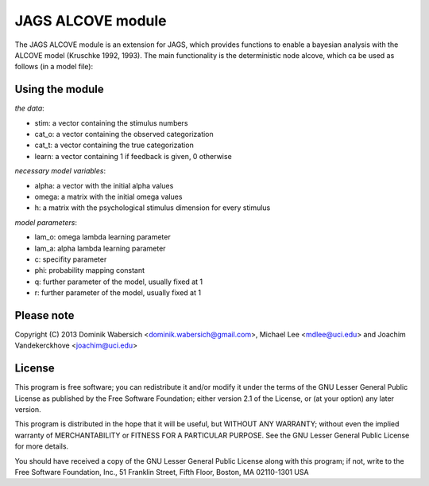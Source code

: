 JAGS ALCOVE module
==================
The JAGS ALCOVE module is an extension for JAGS, which provides functions
to enable a bayesian analysis with the ALCOVE model (Kruschke 1992, 1993).
The main functionality is the deterministic node alcove, which ca be used
as follows (in a model file):

Using the module
----------------
.. code::
  prob[1:I] <- alcove(stim[],cat_o[],cat_t[],learn[],
                 alpha[],omega[,],h[,],
                 lam_o,lam_a,c,phi,
                 q,r)

  for (i in 1:I) { # trials
        x[i] ~ dbern(prob[i])
      }

*the data*:

- stim: a vector containing the stimulus numbers
- cat_o: a vector containing the observed categorization
- cat_t: a vector containing the true categorization
- learn: a vector containing 1 if feedback is given, 0 otherwise

*necessary model variables*:

- alpha: a vector with the initial alpha values
- omega: a matrix with the initial omega values
- h: a matrix with the psychological stimulus dimension for every stimulus

*model parameters*:

- lam_o: omega lambda learning parameter
- lam_a: alpha lambda learning parameter
- c: specifity parameter
- phi: probability mapping constant

- q: further parameter of the model, usually fixed at 1
- r: further parameter of the model, usually fixed at 1



Please note
-----------
Copyright (C) 2013 Dominik Wabersich <dominik.wabersich@gmail.com>,
Michael Lee <mdlee@uci.edu> and Joachim Vandekerckhove <joachim@uci.edu>

License
-------
This program is free software; you can redistribute it and/or modify
it under the terms of the GNU Lesser General Public License as published by
the Free Software Foundation; either version 2.1 of the License, or
(at your option) any later version.

This program is distributed in the hope that it will be useful,
but WITHOUT ANY WARRANTY; without even the implied warranty of
MERCHANTABILITY or FITNESS FOR A PARTICULAR PURPOSE.  See the
GNU Lesser General Public License for more details.

You should have received a copy of the GNU Lesser General Public License
along with this program; if not, write to the Free Software
Foundation, Inc., 51 Franklin Street, Fifth Floor, Boston, MA 02110-1301  USA
